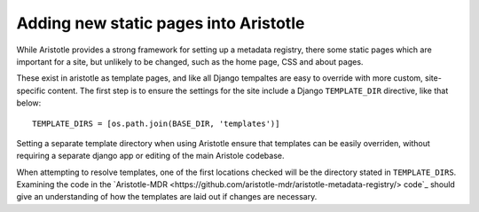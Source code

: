 Adding new static pages into Aristotle
======================================

While Aristotle provides a strong framework for setting up a metadata registry,
there some static pages which are important for a site, but unlikely to be changed,
such as the home page, CSS and about pages.

These exist in aristotle as template pages, and like all Django tempaltes are easy to
override with more custom, site-specific content. The first step is to ensure the
settings for the site include a Django ``TEMPLATE_DIR`` directive, like that below::

    TEMPLATE_DIRS = [os.path.join(BASE_DIR, 'templates')]

Setting a separate template directory when using Aristotle ensure that templates
can be easily overriden, without requiring a separate django app or editing of
the main Aristole codebase.

When attempting to resolve templates, one of the first locations checked will be the
directory stated in ``TEMPLATE_DIRS``. Examining the code in the
`Aristotle-MDR <https://github.com/aristotle-mdr/aristotle-metadata-registry/> code`_
should give an understanding of how the templates are laid out if changes are necessary.
